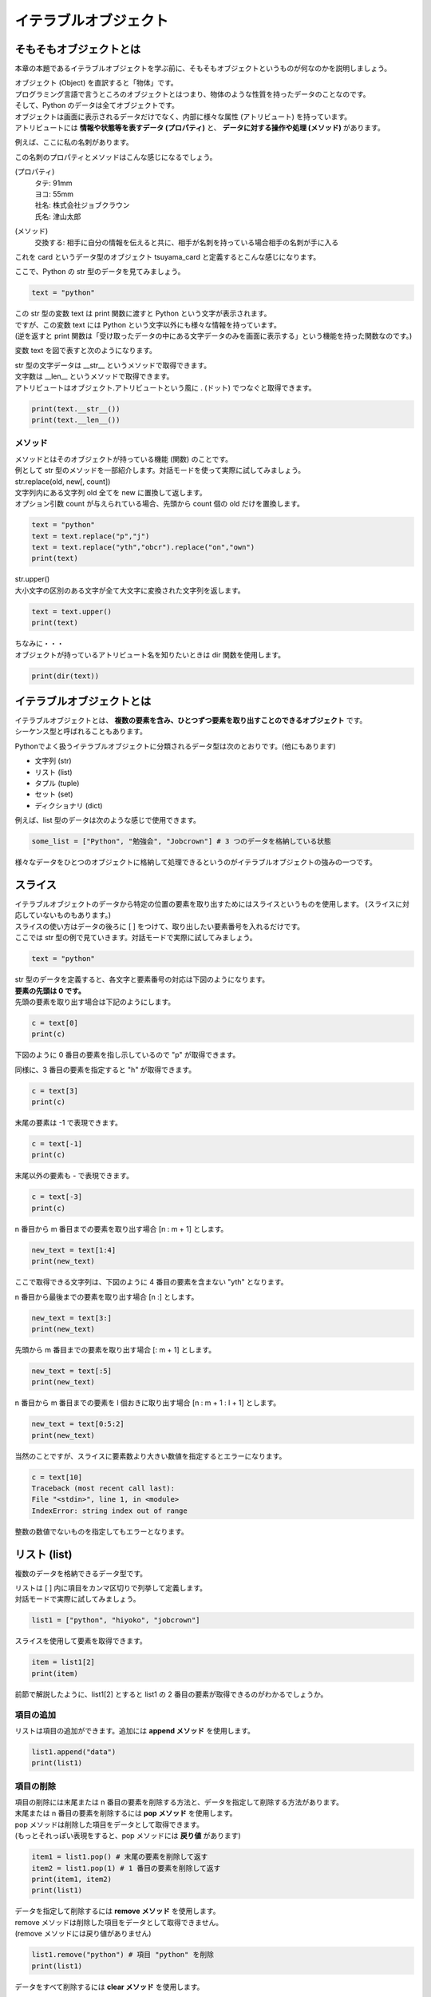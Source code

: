 ***********************************************************
イテラブルオブジェクト
***********************************************************


そもそもオブジェクトとは
###########################################################

本章の本題であるイテラブルオブジェクトを学ぶ前に、そもそもオブジェクトというものが何なのかを説明しましょう。

| オブジェクト (Object) を直訳すると「物体」です。
| プログラミング言語で言うところのオブジェクトとはつまり、物体のような性質を持ったデータのことなのです。
| そして、Python のデータは全てオブジェクトです。

| オブジェクトは画面に表示されるデータだけでなく、内部に様々な属性 (アトリビュート) を持っています。
| アトリビュートには **情報や状態等を表すデータ (プロパティ)** と、 **データに対する操作や処理 (メソッド)** があります。

例えば、ここに私の名刺があります。

.. image:: _static/image007.png

この名刺のプロパティとメソッドはこんな感じになるでしょう。

(プロパティ)
    | タテ: 91mm
    | ヨコ: 55mm
    | 社名: 株式会社ジョブクラウン
    | 氏名: 津山太郎

(メソッド)
    交換する: 相手に自分の情報を伝えると共に、相手が名刺を持っている場合相手の名刺が手に入る

これを card というデータ型のオブジェクト tsuyama_card と定義するとこんな感じになります。

.. image:: _static/image008.png

.. line-block::
    :class: mb0

    ここで、Python の str 型のデータを見てみましょう。

.. code-block:: python

    text = "python"

| この str 型の変数 text は print 関数に渡すと Python という文字が表示されます。
| ですが、この変数 text には Python という文字以外にも様々な情報を持っています。
| (逆を返すと print 関数は「受け取ったデータの中にある文字データのみを画面に表示する」という機能を持った関数なのです。)

変数 text を図で表すと次のようになります。

.. image:: _static/image009.png

| str 型の文字データは __str__ というメソッドで取得できます。
| 文字数は __len__ というメソッドで取得できます。

.. line-block::
    :class: mb0

    アトリビュートはオブジェクト.アトリビュートという風に . (ドット) でつなぐと取得できます。

.. code-block:: python

    print(text.__str__())
    print(text.__len__())


メソッド
***********************************************************

| メソッドとはそのオブジェクトが持っている機能 (関数) のことです。
| 例として str 型のメソッドを一部紹介します。対話モードを使って実際に試してみましょう。

.. line-block::
    :class: mb0

    str.replace(old, new[, count])
    文字列内にある文字列 old 全てを new に置換して返します。
    オプション引数 count が与えられている場合、先頭から count 個の old だけを置換します。

.. code-block:: python

    text = "python"
    text = text.replace("p","j")
    text = text.replace("yth","obcr").replace("on","own")
    print(text)

.. line-block::
    :class: mb0

    str.upper()
    大小文字の区別のある文字が全て大文字に変換された文字列を返します。

.. code-block:: python

    text = text.upper()
    print(text)

.. line-block::
    :class: mb0

    ちなみに・・・
    オブジェクトが持っているアトリビュート名を知りたいときは dir 関数を使用します。

.. code-block:: python

    print(dir(text))



イテラブルオブジェクトとは
###########################################################

| イテラブルオブジェクトとは、 **複数の要素を含み、ひとつずつ要素を取り出すことのできるオブジェクト** です。
| シーケンス型と呼ばれることもあります。

Pythonでよく扱うイテラブルオブジェクトに分類されるデータ型は次のとおりです。(他にもあります)

* 文字列 (str)
* リスト (list)
* タプル (tuple)
* セット (set)
* ディクショナリ (dict)

.. line-block::
    :class: mb0

    例えば、list 型のデータは次のような感じで使用できます。

.. code-block:: python

    some_list = ["Python", "勉強会", "Jobcrown"] # 3 つのデータを格納している状態


様々なデータをひとつのオブジェクトに格納して処理できるというのがイテラブルオブジェクトの強みの一つです。


スライス
###########################################################

.. line-block::
    :class: mb0

    イテラブルオブジェクトのデータから特定の位置の要素を取り出すためにはスライスというものを使用します。 (スライスに対応していないものもあります。) 
    スライスの使い方はデータの後ろに [ ] をつけて、取り出したい要素番号を入れるだけです。
    ここでは str 型の例で見ていきます。対話モードで実際に試してみましょう。

.. code-block:: python

    text = "python"

| str 型のデータを定義すると、各文字と要素番号の対応は下図のようになります。
| **要素の先頭は 0 です。**
 
.. image:: _static/image010.png


.. line-block::
    :class: mb0

    先頭の要素を取り出す場合は下記のようにします。

.. code-block:: python

    c = text[0]
    print(c)


下図のように 0 番目の要素を指し示しているので "p" が取得できます。
 
.. image:: _static/image011.png


.. line-block::
    :class: mb0

    同様に、3 番目の要素を指定すると "h" が取得できます。

.. code-block:: python

    c = text[3]
    print(c)

.. image:: _static/image012.png



.. line-block::
    :class: mb0

    末尾の要素は -1 で表現できます。

.. code-block:: python

    c = text[-1]
    print(c)

.. image:: _static/image013.png 


.. line-block::
    :class: mb0

    末尾以外の要素も - で表現できます。

.. code-block:: python

    c = text[-3]
    print(c)

.. image:: _static/image014.png



.. line-block::
    :class: mb0

    n 番目から m 番目までの要素を取り出す場合 [n : m + 1] とします。

.. code-block:: python

    new_text = text[1:4]
    print(new_text)

ここで取得できる文字列は、下図のように 4 番目の要素を含まない "yth" となります。

.. image:: _static/image015.png



.. line-block::
    :class: mb0

    n 番目から最後までの要素を取り出す場合 [n :] とします。

.. code-block:: python

    new_text = text[3:]
    print(new_text)

.. image:: _static/image016.png



.. line-block::
    :class: mb0

    先頭から m 番目までの要素を取り出す場合 [: m + 1] とします。

.. code-block:: python

    new_text = text[:5]
    print(new_text)

.. image:: _static/image017.png



.. line-block::
    :class: mb0

    n 番目から m 番目までの要素を l 個おきに取り出す場合 [n : m + 1 : l + 1] とします。

.. code-block:: python

    new_text = text[0:5:2]
    print(new_text)

.. image:: _static/image018.png



.. line-block::
    :class: mb0

    当然のことですが、スライスに要素数より大きい数値を指定するとエラーになります。

.. code-block:: python

    c = text[10]
    Traceback (most recent call last):
    File "<stdin>", line 1, in <module>
    IndexError: string index out of range

整数の数値でないものを指定してもエラーとなります。


リスト (list)
###########################################################

複数のデータを格納できるデータ型です。

.. line-block::
    :class: mb0

    リストは [ ] 内に項目をカンマ区切りで列挙して定義します。
    対話モードで実際に試してみましょう。

.. code-block:: python

    list1 = ["python", "hiyoko", "jobcrown"]

.. line-block::
    :class: mb0

    スライスを使用して要素を取得できます。

.. code-block:: python

    item = list1[2]
    print(item)

前節で解説したように、list1[2] とすると list1 の 2 番目の要素が取得できるのがわかるでしょうか。

項目の追加
***********************************************************

.. line-block::
    :class: mb0

    リストは項目の追加ができます。追加には **append メソッド** を使用します。

.. code-block:: python

    list1.append("data")
    print(list1)

項目の削除
***********************************************************

.. line-block::
    :class: mb0

    項目の削除には末尾または n 番目の要素を削除する方法と、データを指定して削除する方法があります。
    末尾または n 番目の要素を削除するには **pop メソッド** を使用します。
    pop メソッドは削除した項目をデータとして取得できます。
    (もっとそれっぽい表現をすると、pop メソッドには **戻り値** があります)

.. code-block:: python

    item1 = list1.pop() # 末尾の要素を削除して返す
    item2 = list1.pop(1) # 1 番目の要素を削除して返す
    print(item1, item2)
    print(list1)

.. line-block::
    :class: mb0

    データを指定して削除するには **remove メソッド** を使用します。
    remove メソッドは削除した項目をデータとして取得できません。
    (remove メソッドには戻り値がありません)

.. code-block:: python

    list1.remove("python") # 項目 "python" を削除
    print(list1)

.. line-block::
    :class: mb0

    データをすべて削除するには **clear メソッド** を使用します。

.. code-block:: python

    list1.clear() # すべての項目を削除
    print(list1)

| pop メソッドは、リストに項目がないときや要素数よりも大きい数値を指定するとエラーとなります。
| remove メソッドは、リストに対象のデータが存在しない場合エラーとなります。



タプル (tuple)
###########################################################

リストと同様に複数のデータを格納できるデータ型です。

.. line-block::
    :class: mb0

    タプルは ( ) 内に項目をカンマ区切りで列挙して定義します。
    対話モードで実際に試してみましょう。

.. code-block:: python

    tuple1 = ("python", "hiyoko", "jobcrown")

| リストと違い、一度定義すると要素の追加・削除ができません。
| 要素の追加・削除ができない性質を **イミュータブル (immutable)** といい、後述のディクショナリのキーに指定できます。

.. line-block::
    :class: mb0

    また、( ) を使用しないでカンマ区切りで列挙すると自動的にタプルになります。

.. code-block:: python

    tuple2 = 123, 456, 789
    print(type(tuple2)) # <class 'tuple'>



セット (set)
###########################################################

リストと同様に複数のデータを定義できるデータ型です。

.. line-block::
    :class: mb0

    セットは { } 内に項目をカンマ区切りで列挙して定義します。
    対話モードで実際に試してみましょう。

.. code-block:: python

    set1 = {"python", "hiyoko", "jobcrown"}
    print(set1)

.. line-block::
    :class: mb0

    リストと違い、重複したデータは追加できません。(自動的に削除されます)
    また、スライスを使用して要素を取得することができません。
    print 関数で set1 の中身を見て気づいたかもしれませんが、項目の順番が定義した時と変わっています。
    セットは項目の順番を内部的なロジックで並べ替えてしまう性質があるのです。
    これがスライスを使用できない理由です。(セットには順番の概念がないともいえます)

項目の追加
***********************************************************

.. line-block::
    :class: mb0

    セットは項目の追加ができます。追加には **add メソッド** を使用します。

.. code-block:: python

    set1.add("data")
    set1.add("python") # 重複したデータは無視されます
    print(set1)

項目の削除
***********************************************************

セットの項目の削除はリストと同様に pop、remove、clear があり、それに合わせて discard というメソッドがあります。
ただし、セットの性質上 pop メソッドでは要素番号の指定はできませんし、順番の概念がない = 末尾という概念もないため、どの項目が削除されるかわかりませんので使用は推奨されていません。
discard は remove と同様のメソッドですが、対象のデータが存在しない場合でもエラーになりません。

セットは主に **集合演算** に使用したり、リストやタプルから **重複項目を削除したいとき** に一時的にセットに変換するというような使い方をします。

集合演算の例
***********************************************************

.. line-block::
    :class: mb0

    まずはセットを下記のように定義します。

.. code-block:: python

    set1 = {"python", "hiyoko", "jobcrown"}
    set2 = {"jobcrown", "ジョブクラウン"}

.. line-block::
    :class: mb0

    和集合: set1、set2 いずれかの集合に少なくとも一方に含まれる集合

.. code-block:: python

    set3 = set1 | set2
    print(set3)

.. image:: _static/image_set1.png

.. line-block::
    :class: mb0

    積集合: set1、set2 の集合に共通に含まれる集合

.. code-block:: python

    set4 = set1 & set2
    print(set4)

.. image:: _static/image_set2.png

.. line-block::
    :class: mb0

    差集合: set1 から set2 に含まれる要素を差し引いた集合

.. code-block:: python

    set5 = set1 - set2
    print(set5)

.. image:: _static/image_set3.png

.. line-block::
    :class: mb0

    対象差: set1 のみに属する集合と、set2 のみに属する集合からなる集合

.. code-block:: python

    set6 = set1 ^ set2
    print(set6)

.. image:: _static/image_set4.png


リストから重複項目を削除する例
***********************************************************

.. line-block::
    :class: mb0

    リストをセットに変換するには **set 関数** を使用します。
    また、セットをリストに変換するには **list 関数** を使用します。


.. code-block:: python

    list1 = ["python", "jobcrown", "python", "python"]
    list2 = list(set(list1)) # list1 をセットに変換して、さらにリストに変換
    print(list2)

| 上記の例では、list1 が一旦セットに変換される際に重複項目が削除されます。その後に再びリストに変換されます。
| ただし、これにはひとつ注意点があります。
| セットの性質上、項目の順番が入れ替わる可能性があるので、項目の順番を維持する必要がある場合は他の方法を検討しなければなりません。




ディクショナリ(dict)
###########################################################

キー (key) に対する値 (value) の組合せのデータを複数格納できるデータ型です。

.. line-block::
    :class: mb0

    { } 内にキーと値を : (コロン) で区切った組合せをカンマ区切りで列挙して定義します。
    対話モードで実際に試してみましょう。

.. code-block:: python

    dict1 = {"python" : "パイソン", "hiyoko" : "ひよこ", "jobcrown": "ジョブクラウン"}

.. line-block::
    :class: mb0

    ディクショナリは後ろに [ ] を付けてキーを渡すと対応する値が取得できます。

.. code-block:: python

    print(dict1["jobcrown"]) # ジョブクラウン

.. line-block::
    :class: mb0

    項目の追加ディクショナリの後ろに [ ] を付けてキーと値を指定します。
    重複したキーが定義された場合、後から定義した値で上書きされます。

.. code-block:: python

    dict1["data"] = "データ"
    dict1["jobcrown"] = "株式会社ジョブクラウン"
    print(dict1)

.. line-block::
    :class: mb0

    キーにはタプルが使用できます。 (リストやセットは使用できません) 

.. code-block:: python

    dict1[(1,1)] = "データ1"
    dict1[(1,2)] = "データ2" 
    print(dict1)


アンパック代入
###########################################################

.. line-block::
    :class: mb0

    イテラブルオブジェクトの各要素を別々の変数に代入したい場合、アンパック代入という方法を使用します。

.. code-block:: python

    data = [123, "Python", (1,2,3)]

    a, b, c = data

    print(a)
    print(b)
    print(c)

.. line-block::
    :class: mb0

    要素数と、変数の数が一致していないとエラーになります。

.. code-block:: python

    data = [123, "Python", (1,2,3)]

    a, b = data

.. line-block::
    :class: mb0

    変数の前に * を付けると、list として代入されます。
    list にできる変数は一つだけです。

.. code-block:: python

    data = [123, "Python", (1,2,3)]

    a, *b = data

    print(a)
    print(b)

.. line-block::
    :class: mb0

    この場合、要素数が変数の数より多くてもエラーとはなりません。


for文をもう少し深く理解する
###########################################################

.. line-block::
    :class: mb0

    python の for 文はイテラブルオブジェクトの各要素に対して処理を行なう構文です。
    他の言語で言うところの **foreach** と同等です。

.. code-block:: python

    for カウンタ変数 in イテラブルオブジェクト:
        処理

for 文でよく使用される range 関数は range オブジェクトというイテラブルオブジェクトを作成する関数なのです。

.. line-block::
    :class: mb0

    下記のようにすると変数 i には 0 から 9 まで順番に格納され、繰り返し処理を行っていきます。

.. code-block:: python

    for i in range(10):
        print(i)


.. line-block::
    :class: mb0

    つまり、下記のようにしても同等の処理を行うことができます。

.. code-block:: python

    list1 = [0,1,2,3,4,5,6,7,8,9]
    for i in list1:
        print(i)


.. line-block::
    :class: mb0

    str 型の変数もイテラブルオブジェクトなので for 文に使用できます。

.. code-block:: python

    text = "jobcrown"
    for i in text:
        print(i)


.. line-block::
    :class: mb0

    スライスを使うこともできます。

.. code-block:: python

    for i in text[1::2]:
        print(i)


.. line-block::
    :class: mb0

    イテラブルオブジェクトにディクショナリを指定すると、キーを取得できます。

.. code-block:: python

    dict1 = {"python" : "パイソン", "hiyoko" : "ひよこ", "jobcrown": "ジョブクラウン"}
    for i in dict1:
        print(i)


.. line-block::
    :class: mb0

    ディクショナリの値を取得したい場合は **values メソッド** を使用します。

.. code-block:: python

    for i in dict1.values():
        print(i)


.. line-block::
    :class: mb0

    ディクショナリのキーと値の組合せを取得したい場合は **items メソッド** を使用します。

.. code-block:: python

    for i in dict1.items():
        print(i)



演習問題
###########################################################

| 演習用ディレクトリに lesson2 というディレクトリを作成し、
| 各問題ごとに演習用のファイルを作成して、プログラムを作成しましょう。

演習1.
***********************************************************

.. line-block::
    :class: mb0

    ファイル名: practice1.py
    1 から 100 までの間にあるすべての整数を含んだ list 型の変数 num_list を作成しよう。


演習2.
***********************************************************

.. line-block::
    :class: mb0

    ファイル名: practice2.py
    1 から 100 までの間にあるすべての偶数を含んだ list 型の変数 even_list を作成しよう。


演習3.
***********************************************************

.. line-block::
    :class: mb0

    ファイル名: practice3.py
    1 から 100 までの間にあるすべての奇数を含んだ list 型の変数 odd_list を range 関数を使わずに作成しよう。


演習4.
***********************************************************

.. line-block::
    :class: mb0

    ファイル名: practice4.py
    1 から 100 までの間にあるすべての 3 の倍数と 3 の付く整数を含む list 型の変数 san_list を作成しよう。


演習5.
***********************************************************

.. line-block::
    :class: mb0

    ファイル名: practice6.py
    下記のリスト型の変数 mountains を elevation が小さい順に並べ替えるプログラムを作ってみよう。

.. code-block:: python

    mountains = [
        {"name": "悪沢岳", "elevation": 3141},
        {"name": "奥穂高岳", "elevation": 3190},
        {"name": "赤石岳", "elevation": 3120.53},
        {"name": "富士山", "elevation": 3776},
        {"name": "涸沢岳", "elevation": 3110},
        {"name": "北穂高岳", "elevation": 3106},
        {"name": "間ノ岳", "elevation": 3190},
        {"name": "大喰岳", "elevation": 3101},
        {"name": "槍ヶ岳", "elevation": 3180},
        {"name": "北岳", "elevation": 3193.2},
    ]

.. line-block::
    :class: mb0

    (ヒント)
        list をソートする例 (バブルソート)

.. code-block:: python

    nums = [6,2,3,-5,10,4]

    for i in range(len(nums)):
        for j in range(0, len(nums)-i-1):
            if nums[j] > nums[j+1]:
                tmp = nums[j]
                nums[j] = nums[j+1]
                nums[j+1] = tmp

    print(nums)


演習6.
***********************************************************

.. line-block::
    :class: mb0

    ファイル名: practice5.py
    下記のリスト型の変数 name_list は、name、company を含むディクショナリが格納されています。
    また、message_list は、company_name、message を含むディクショナリが格納されています。


.. code-block:: python

    name_list = [
        {"name" : "Taro Tsuyama", "company" : "jobcrown"},
        {"name" : "ひよこ", "company" : "株式会社 ひよこ"},
        {"name" : "hiyoko", "company" : "ひよこカンパニー"},
        {"name" : "Job Crown", "company" : "jobcrown"},
        {"name" : "hiyoko", "company" : None},
        {"name" : "Python", "company" : "Pythonソフトウェア財団"},
    ]

    message_list = [
        {"company_name" : "jobcrown" , "message" : "こんにちは"},
        {"company_name" : "株式会社 ひよこ" , "message" : "ぴよぴよ"},
        {"company_name" : None , "message" : "いらっしゃいませ"},
    ]

.. line-block::
    :class: mb0

    これらのデータをもとに下記の実行例を表示できるプログラムを作ってみよう。

    (実行例)

.. code-block::

    こんにちは Taro Tsuyama さん
    ぴよぴよ ひよこ さん
    いらっしゃいませ hiyoko さん
    こんにちは Job Crown さん
    いらっしゃいませ ななし さん
    いらっしゃいませ Python さん




おまけ
###########################################################

.. line-block::
    :class: mb0

    Python には **内包表記** というイテラブルオブジェクトからリストやディクショナリ等を作れる便利な機能があります。
    少し理解しづらい書き方ですが、Python3 エンジニア認定基礎試験にも出題される内容なので覚えておいてもいいと思います。

.. line-block::
    :class: mb0

    リスト内包表記の基本形は下記のように記述します。

.. code-block:: python

    [項目 for 変数 in イテラブルオブジェクト]

.. line-block::
    :class: mb0

    (例) range 関数から 3 桁でゼロパディングした文字列のリストを作る

.. code-block:: python

    arr1 = [str(num).zfill(3) for num in range(10)]
    print(arr1)


.. line-block::
    :class: mb0

    条件式も使えます。

.. code-block:: python

        [項目 for 変数 in イテラブルオブジェクト if 条件式]

.. line-block::
    :class: mb0

    (例) 数値や文字列等が混在するリストから、空白でない文字列のみを取り出したリストを作る

.. code-block:: python

    arr2 = [1, ["list","list"], "", "python", "", False, "jobcrown"]
    arr3 = [item for item in arr2 if item and type(item)==str]
    print(arr2)
    print(arr3)


.. line-block::
    :class: mb0

    こんなこともできます。 (特に意味はありません)
    下記をファイルにコピペしてどんな動きになるか確認してみましょう。

.. code-block:: python
    :caption: list_comprehensions.py

    import time
    ord_list = [26666, 24335, 20250, 31038, 12472, 12519, 12502, 12463, 12521, 12454, 12531]
    chr_list = [chr(num) for num in ord_list] # リスト内法表記

    for data in chr_list:
        print(data, end="", flush=True)
        time.sleep(0.3)

    print("")
